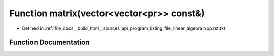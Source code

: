 .. _exhale_function_program__listing__file__linear__algebra_8hpp_8rst_8txt_1a9a31e413c51c051c96b6d536068f8ec9:

Function matrix(vector<vector<pr>> const&)
==========================================

- Defined in :ref:`file_docs__build_html__sources_api_program_listing_file_linear_algebra.hpp.rst.txt`


Function Documentation
----------------------


.. doxygenfunction:: matrix(vector<vector<pr>> const&)
